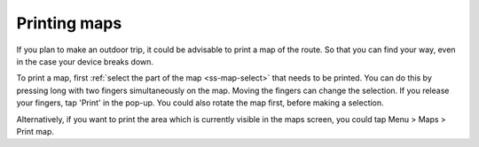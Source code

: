 .. _ss-map-print:

Printing maps
=============

If you plan to make an outdoor trip, it could be advisable to print a map of the route. So that you can find your way, even in the case your device breaks down.

To print a map, first :ref:`select the part of the map <ss-map-select>` that needs to be printed. You can do this by pressing long with two fingers simultaneously on the map.
Moving the fingers can change the selection. If you release your fingers, tap 'Print' in the pop-up. You could also rotate the map first, before making a selection.

Alternatively, if you want to print the area which is currently visible in the maps screen, you could tap Menu > Maps > Print map.
